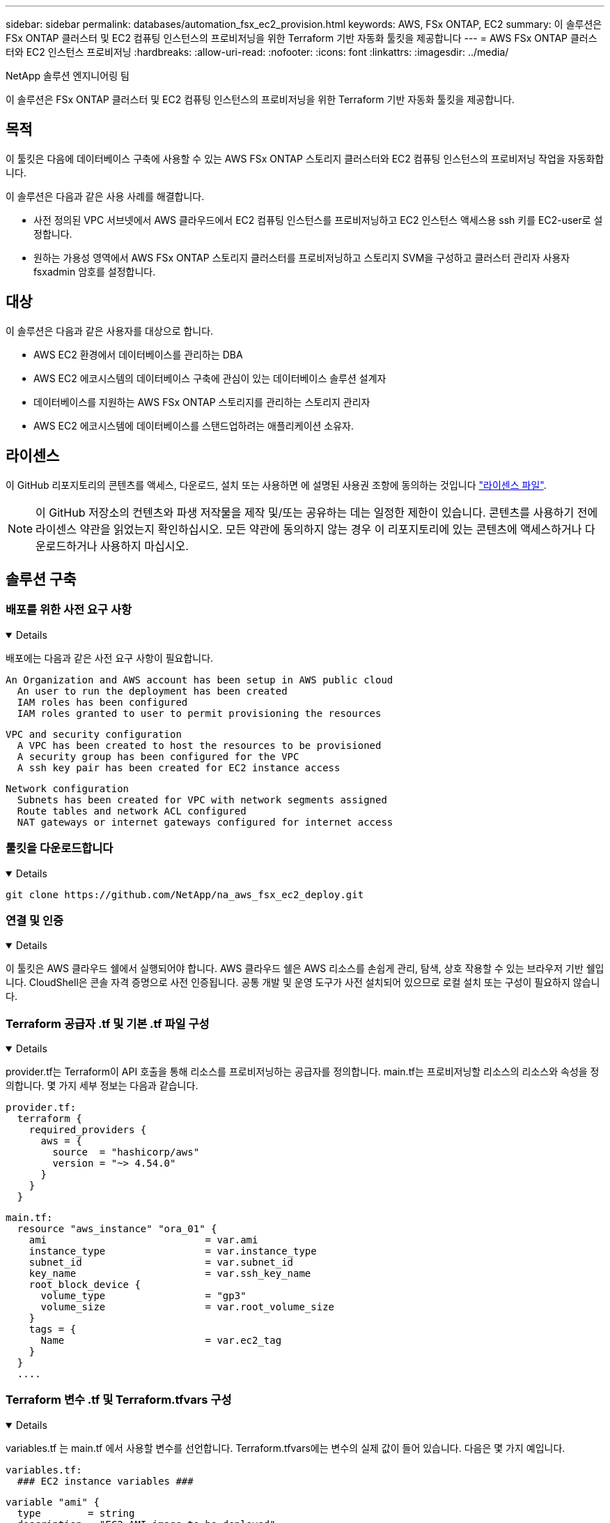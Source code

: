 ---
sidebar: sidebar 
permalink: databases/automation_fsx_ec2_provision.html 
keywords: AWS, FSx ONTAP, EC2 
summary: 이 솔루션은 FSx ONTAP 클러스터 및 EC2 컴퓨팅 인스턴스의 프로비저닝을 위한 Terraform 기반 자동화 툴킷을 제공합니다 
---
= AWS FSx ONTAP 클러스터와 EC2 인스턴스 프로비저닝
:hardbreaks:
:allow-uri-read: 
:nofooter: 
:icons: font
:linkattrs: 
:imagesdir: ../media/


NetApp 솔루션 엔지니어링 팀

[role="lead"]
이 솔루션은 FSx ONTAP 클러스터 및 EC2 컴퓨팅 인스턴스의 프로비저닝을 위한 Terraform 기반 자동화 툴킷을 제공합니다.



== 목적

이 툴킷은 다음에 데이터베이스 구축에 사용할 수 있는 AWS FSx ONTAP 스토리지 클러스터와 EC2 컴퓨팅 인스턴스의 프로비저닝 작업을 자동화합니다.

이 솔루션은 다음과 같은 사용 사례를 해결합니다.

* 사전 정의된 VPC 서브넷에서 AWS 클라우드에서 EC2 컴퓨팅 인스턴스를 프로비저닝하고 EC2 인스턴스 액세스용 ssh 키를 EC2-user로 설정합니다.
* 원하는 가용성 영역에서 AWS FSx ONTAP 스토리지 클러스터를 프로비저닝하고 스토리지 SVM을 구성하고 클러스터 관리자 사용자 fsxadmin 암호를 설정합니다.




== 대상

이 솔루션은 다음과 같은 사용자를 대상으로 합니다.

* AWS EC2 환경에서 데이터베이스를 관리하는 DBA
* AWS EC2 에코시스템의 데이터베이스 구축에 관심이 있는 데이터베이스 솔루션 설계자
* 데이터베이스를 지원하는 AWS FSx ONTAP 스토리지를 관리하는 스토리지 관리자
* AWS EC2 에코시스템에 데이터베이스를 스탠드업하려는 애플리케이션 소유자.




== 라이센스

이 GitHub 리포지토리의 콘텐츠를 액세스, 다운로드, 설치 또는 사용하면 에 설명된 사용권 조항에 동의하는 것입니다 link:https://github.com/NetApp/na_ora_hadr_failover_resync/blob/master/LICENSE.TXT["라이센스 파일"^].


NOTE: 이 GitHub 저장소의 컨텐츠와 파생 저작물을 제작 및/또는 공유하는 데는 일정한 제한이 있습니다. 콘텐츠를 사용하기 전에 라이센스 약관을 읽었는지 확인하십시오. 모든 약관에 동의하지 않는 경우 이 리포지토리에 있는 콘텐츠에 액세스하거나 다운로드하거나 사용하지 마십시오.



== 솔루션 구축



=== 배포를 위한 사전 요구 사항

[%collapsible%open]
====
배포에는 다음과 같은 사전 요구 사항이 필요합니다.

....
An Organization and AWS account has been setup in AWS public cloud
  An user to run the deployment has been created
  IAM roles has been configured
  IAM roles granted to user to permit provisioning the resources
....
....
VPC and security configuration
  A VPC has been created to host the resources to be provisioned
  A security group has been configured for the VPC
  A ssh key pair has been created for EC2 instance access
....
....
Network configuration
  Subnets has been created for VPC with network segments assigned
  Route tables and network ACL configured
  NAT gateways or internet gateways configured for internet access
....
====


=== 툴킷을 다운로드합니다

[%collapsible%open]
====
[source, cli]
----
git clone https://github.com/NetApp/na_aws_fsx_ec2_deploy.git
----
====


=== 연결 및 인증

[%collapsible%open]
====
이 툴킷은 AWS 클라우드 쉘에서 실행되어야 합니다. AWS 클라우드 쉘은 AWS 리소스를 손쉽게 관리, 탐색, 상호 작용할 수 있는 브라우저 기반 쉘입니다. CloudShell은 콘솔 자격 증명으로 사전 인증됩니다. 공통 개발 및 운영 도구가 사전 설치되어 있으므로 로컬 설치 또는 구성이 필요하지 않습니다.

====


=== Terraform 공급자 .tf 및 기본 .tf 파일 구성

[%collapsible%open]
====
provider.tf는 Terraform이 API 호출을 통해 리소스를 프로비저닝하는 공급자를 정의합니다. main.tf는 프로비저닝할 리소스의 리소스와 속성을 정의합니다. 몇 가지 세부 정보는 다음과 같습니다.

....
provider.tf:
  terraform {
    required_providers {
      aws = {
        source  = "hashicorp/aws"
        version = "~> 4.54.0"
      }
    }
  }
....
....
main.tf:
  resource "aws_instance" "ora_01" {
    ami                           = var.ami
    instance_type                 = var.instance_type
    subnet_id                     = var.subnet_id
    key_name                      = var.ssh_key_name
    root_block_device {
      volume_type                 = "gp3"
      volume_size                 = var.root_volume_size
    }
    tags = {
      Name                        = var.ec2_tag
    }
  }
  ....
....
====


=== Terraform 변수 .tf 및 Terraform.tfvars 구성

[%collapsible%open]
====
variables.tf 는 main.tf 에서 사용할 변수를 선언합니다. Terraform.tfvars에는 변수의 실제 값이 들어 있습니다. 다음은 몇 가지 예입니다.

....
variables.tf:
  ### EC2 instance variables ###
....
....
variable "ami" {
  type        = string
  description = "EC2 AMI image to be deployed"
}
....
....
variable "instance_type" {
  type        = string
  description = "EC2 instance type"
}
....
....
....
terraform.tfvars:
  # EC2 instance variables
....
....
ami                     = "ami-06640050dc3f556bb" //RedHat 8.6  AMI
instance_type           = "t2.micro"
ec2_tag                 = "ora_01"
subnet_id               = "subnet-04f5fe7073ff514fb"
ssh_key_name            = "sufi_new"
root_volume_size        = 30
....
....
====


=== 단계별 절차 - 순서대로 실행

[%collapsible%open]
====
. AWS 클라우드 쉘에 Terraform을 설치합니다.
+
[source, cli]
----
git clone https://github.com/tfutils/tfenv.git ~/.tfenv
----
+
[source, cli]
----
mkdir ~/bin
----
+
[source, cli]
----
ln -s ~/.tfenv/bin/* ~/bin/
----
+
[source, cli]
----
tfenv install
----
+
[source, cli]
----
tfenv use 1.3.9
----
. NetApp GitHub 공개 사이트에서 툴킷을 다운로드합니다
+
[source, cli]
----
git clone https://github.com/NetApp-Automation/na_aws_fsx_ec2_deploy.git
----
. init를 실행하여 Terraform을 초기화합니다
+
[source, cli]
----
terraform init
----
. 실행계획을 출력한다
+
[source, cli]
----
terraform plan -out=main.plan
----
. 실행 계획을 적용합니다
+
[source, cli]
----
terraform apply "main.plan"
----
. 완료 시 리소스를 제거하려면 destroy를 실행합니다
+
[source, cli]
----
terraform destroy
----


====


== 추가 정보를 찾을 수 있는 위치

NetApp 솔루션 자동화에 대한 자세한 내용은 다음 웹 사이트를 참조하십시오 link:../automation/automation_introduction.html["NetApp 솔루션 자동화"^]
